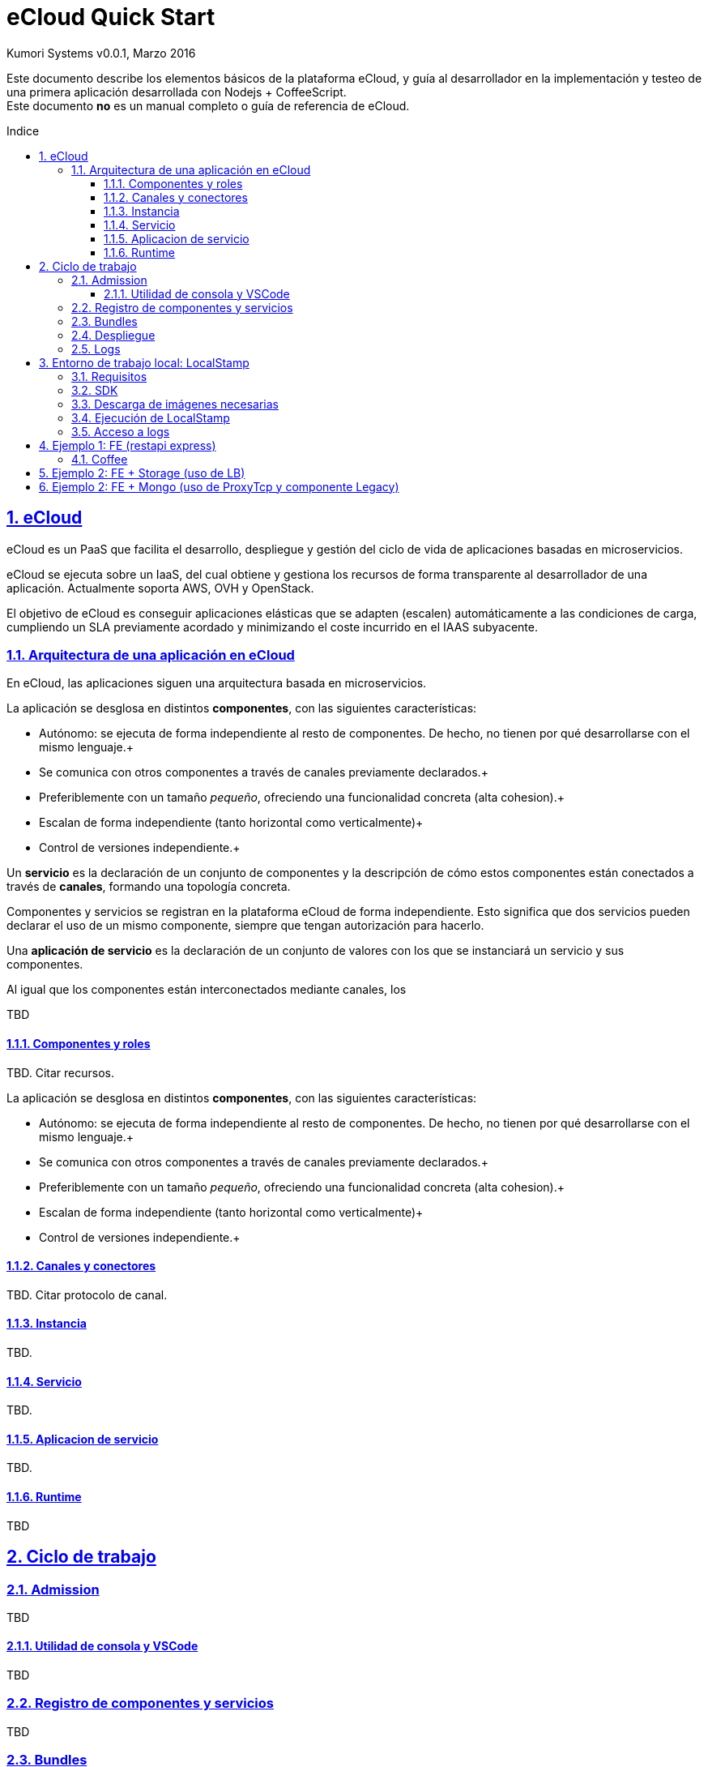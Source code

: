 = eCloud Quick Start
Kumori Systems v0.0.1, Marzo 2016
:toc:
:toc-title: Indice
:toc-placement: preamble
:toclevels: 3
:compat-mode:
:doctype: article
:experimental:
:icons: font
:sectanchors:
:sectlinks:
:sectnums:
:imagesdir: ./images

Este documento describe los elementos básicos de la plataforma eCloud, y guía
al desarrollador en la implementación y testeo de una primera aplicación
desarrollada con Nodejs + CoffeeScript. +
Este documento *no* es un manual completo o guía de referencia de eCloud.

toc::[]

== eCloud

eCloud es un PaaS que facilita el desarrollo, despliegue y gestión del ciclo
de vida de aplicaciones basadas en microservicios.

eCloud se ejecuta sobre un IaaS, del cual obtiene y gestiona los recursos de
forma transparente al desarrollador de una aplicación.
Actualmente soporta AWS, OVH y OpenStack.

El objetivo de eCloud es conseguir aplicaciones elásticas que se adapten
(escalen) automáticamente a las condiciones de carga, cumpliendo un SLA
previamente acordado y minimizando el coste incurrido en el IAAS subyacente.

=== Arquitectura de una aplicación en eCloud

En eCloud, las aplicaciones siguen una arquitectura basada en microservicios.

La aplicación se desglosa en distintos *componentes*, con las siguientes
características:

- Autónomo: se ejecuta de forma independiente al resto de componentes. De hecho,
no tienen por qué desarrollarse con el mismo lenguaje.+
- Se comunica con otros componentes a través de canales previamente declarados.+
- Preferiblemente con un tamaño _pequeño_, ofreciendo una funcionalidad
concreta (alta cohesion).+
- Escalan de forma independiente (tanto horizontal como verticalmente)+
- Control de versiones independiente.+

Un *servicio* es la declaración de un conjunto de componentes y la descripción
de cómo estos componentes están conectados a través de *canales*, formando una
topología concreta.

Componentes y servicios se registran en la plataforma eCloud de forma
independiente.
Esto significa que dos servicios pueden declarar el uso de un mismo componente,
siempre que tengan autorización para hacerlo.

Una *aplicación de servicio* es la declaración de un conjunto de valores
con los que se instanciará un servicio y sus componentes.

Al igual que los componentes están interconectados mediante canales, los

TBD

==== Componentes y roles

TBD.
Citar recursos.

La aplicación se desglosa en distintos *componentes*, con las siguientes
características:

- Autónomo: se ejecuta de forma independiente al resto de componentes. De hecho,
no tienen por qué desarrollarse con el mismo lenguaje.+
- Se comunica con otros componentes a través de canales previamente declarados.+
- Preferiblemente con un tamaño _pequeño_, ofreciendo una funcionalidad
concreta (alta cohesion).+
- Escalan de forma independiente (tanto horizontal como verticalmente)+
- Control de versiones independiente.+

==== Canales y conectores

TBD.
Citar protocolo de canal.

==== Instancia

TBD.

==== Servicio

TBD.

==== Aplicacion de servicio

TBD.

==== Runtime

TBD

== Ciclo de trabajo

=== Admission

TBD

==== Utilidad de consola y VSCode

TBD

=== Registro de componentes y servicios

TBD

=== Bundles

TBD

=== Despliegue

TBD

=== Logs

TBD

== Entorno de trabajo local: LocalStamp

LocalStamp es una versión reducida de eCloud, incluida en una imagen Docker, 
que puede ejecutarse en la máquina de desarrollo.

Ofrece el mismo API que la plataforma real, permitiendo el registro de 
componentes y servicios, así como el despliegue de una aplicación de servicio.
Al igual que en eCloud, las instancias de cada componente se ejecutan en 
contenedores Docker y están interconectadas mediante canales.

Lógicamente no incluye muchas de las características de eCloud, como el control
del ciclo de vida de la aplicación de servicio (autoescalado, reinicio de 
instancias, etc.) o el acceso a recursos (volúmenes persistentes, nombres de
dominio, etc.).

=== Requisitos

- S.O. Linux (testeado con Ubuntu 14.04 y 16.04) +
- docker v1.10.03 +
- nodejs v4.3.2 +

TIP: La utilidad _nvm_ (_Node Version Manager_) facilita la gestión de varias 
versiones de Nodejs en la misma máquina. +

- npm v3.10.0 o superior +
- coffeeScript v1.10.0 o superior +
- git +
- curl +

TIP: Es recomendable instalar también el paquete _jq_, para formatear el 
resultado devuelto por las peticiones http realizadas con _curl_.

- zip +

=== SDK

CAUTION: PENDIENTE ESTABLECER DE DÓNDE CONSEGUIR EL SDK, Y CLAVES NECESARIAS

LocalStamp, y las herramientas necesarias para su uso, está incluido en el SDK 
de eCloud.

El SDK puede descargarse de un repositorio GIT:

----
git clone -b bundle-tools git@gitlab.iti.upv.es:iti_kumori_paas/sdk.git
----

Runtime-tool::

Para poder utilizar LocalStamp, es necesario obtener tres imágenes Docker:

El SDK incluye la utilidad runtime-tool para obtener dichas imágenes de un 
repositorio de eCloud.

cd sdk/tools/runtime-tools
rm -rf node_modules
npm install
cd ../..

=== Descarga de imágenes necesarias

eslap.cloud/local-stamp/1_0_3::
TBD

eslap.cloud/elk/1_0_0::
TBD

eslap.cloud/runtime/native/1_0_0::
TBD

cd sdk/tools
./runtime-tool.sh install -n eslap://eslap.cloud/local-stamp/1_0_3
./runtime-tool.sh install -n eslap://eslap.cloud/runtime/native/1_0_0
./runtime-tool.sh install -n eslap://eslap.cloud/elk/1_0_0

=== Ejecución de LocalStamp

TBD

chmod +x local-stamp-start.sh

=== Acceso a logs

TBD. ElasticSearch + Logstash + Kibana

== Ejemplo 1: FE (restapi express)

TBD.

=== Coffee

TBD.

== Ejemplo 2: FE + Storage (uso de LB)

TBD.

== Ejemplo 2: FE + Mongo (uso de ProxyTcp y componente Legacy)

TBD.

4.-
El localstamp me dice esto:

Executing Logger in 172.17.0.3
Starting Kibana on port 5601
Local Stamp Started
Listening on port 8090

O sea:
- tengo el log en 172.17.0.3
- tengo admission en http://localhost:8090/admission

Por ejemplo, puedo ejecutar esto:
curl http://localhost:8090/admission/deployments

En los curlutil.sh, fijo
ADMISSION='127.0.0.1:8090'

5.-
Veo estos dockers levantados

----
jvalero@darthvader:~/slap$ docker ps -a
CONTAINER ID        IMAGE                           COMMAND                  CREATED             STATUS              PORTS                                         NAMES
4a42618db03f        eslap.cloud/elk:1_0_0           "/bin/sh -c 'elastics"   3 minutes ago       Up 3 minutes        9200/tcp, 0.0.0.0:5601->5601/tcp, 28777/tcp   local-stamp-logger
d677032812ba        eslap.cloud/local-stamp:1_0_3   "/eslap/component/scr"   3 minutes ago       Up 3 minutes        0.0.0.0:8090->8090/tcp                        local-stamp
----

6.-
Voy a probar a registrar y desplegar mi servicio http-service

----
curl -s -m 60000 http://${ADMISSION}/admission/bundles -F bundlesZip=@${PROJECT}/service_bundle.zip

{
  "data": {
    "errors": [],
    "successful": [
      "Registered element: eslap://httpserviceexample/components/cfe/1_0_0",
      "Registered element: eslap://httpserviceexample/services/httpserviceexample/1_0_0"
    ]
  },
  "message": "Bundle registration finished with no errors.",
  "success": true
}
----

----
curl -s -m 60000 http://${ADMISSION}/admission/bundles -F bundlesZip=@${PROJECT}/deploy_bundle.zip

{
  "data": {
    "deployments": {
      "successful": [
        {
          "serviceURN": "eslap://httpserviceexample/services/httpserviceexample/1_0_0",
          "volumes": {},
          "portMapping": [
            {
              "port": "9000",
              "endpoint": "sepdest",
              "role": "cfe",
              "iid": "cfe_1"
            }
          ],
          "roles": {
            "cfe": {
              "instances": [
                "cfe_1"
              ]
            }
          },
          "deploymentURN": "slap://httpserviceexample/deployments/20170220_170424/48fbc942"
        }
      ],
      "errors": []
    },
    "errors": [],
    "successful": []
  },
  "message": "Bundle registration finished with no errors.",
  "success": true
}
----

7.-
Desde firefox, accedo a http://localhost:9000, sin problema

8.-
Para cerrar, me cargo (ctrl+c) el localstamp. No me preocupo de replegar, etc. Cuando se inicia el local-stamp, parte de un directorio de trabajo limpio.

9.-
Cuando desplieguo la aplicación de test de mongo, tengo un mini-problema:
tras el ctrl-c, en alguna ocasión se me han quedado los procesos mongo en marcha.


10.- El despliegue se ve ok

----
{
  "data": {
    "deployments": {
      "successful": [
        {
          "serviceURN": "eslap://mongodbsimpleexample/services/mongodbsimpleexample/0_0_1",
          "volumes": {},
          "portMapping": [
            {
              "port": "9000",
              "endpoint": "sepdest",
              "role": "fe",
              "iid": "fe_1"
            }
          ],
          "roles": {
            "mongodb": {
              "instances": [
                "mongodb_2"
              ]
            },
            "fe": {
              "instances": [
                "fe_1"
              ]
            }
          },
          "deploymentURN": "slap://mongodbsimpleexample/deployments/20170220_172455/b775071f"
        }
      ],
      "errors": []
    },
    "errors": [],
    "successful": []
  },
  "message": "Bundle registration finished with no errors.",
  "success": true
}
----

----
jvalero@darthvader:/tmp$ docker ps -a
CONTAINER ID        IMAGE                              COMMAND                  CREATED             STATUS              PORTS                                         NAMES
dc1ab8531411        eslap.cloud/runtime/native:1_0_0   "/eslap/runtime-agent"   3 minutes ago       Up 3 minutes                                                      local-stamp_local-stamp_mongodb_2
89aa32ff3f89        eslap.cloud/runtime/native:1_0_0   "/eslap/runtime-agent"   3 minutes ago       Up 3 minutes        0.0.0.0:9000->8000/tcp                        local-stamp_local-stamp_fe_1
c3ca663c5a88        eslap.cloud/local-stamp:1_0_3      "/eslap/component/scr"   4 minutes ago       Up 4 minutes        0.0.0.0:8090->8090/tcp                        local-stamp
4a42618db03f        eslap.cloud/elk:1_0_0              "/bin/sh -c 'elastics"   34 minutes ago      Up 34 minutes       9200/tcp, 0.0.0.0:5601->5601/tcp, 28777/tcp   local-stamp-logger
jvalero@darthvader:/tmp$
----

11.-
El servicio responde correctamente

----
curl http://localhost:9000/insert?"dbname=d1&collection=c1&field=f1&value=v1" | jq .
----